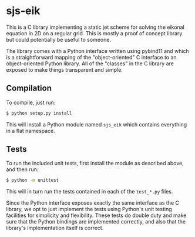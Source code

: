 * sjs-eik

  This is a C library implementing a static jet scheme for solving the
  eikonal equation in 2D on a regular grid. This is mostly a proof of
  concept library but could potentially be useful to someone.

  The library comes with a Python interface written using pybind11 and
  which is a straightforward mapping of the "object-oriented" C
  interface to an object-oriented Python library. All of the "classes"
  in the C library are exposed to make things transparent and simple.

** Compilation

   To compile, just run:
#+BEGIN_SRC sh
$ python setup.py install
#+END_SRC
   This will install a Python module named ~sjs_eik~ which contains
   everything in a flat namespace.

** Tests

   To run the included unit tests, first install the module as
   described above, and then run:
#+BEGIN_SRC sh
$ python -m unittest
#+END_SRC
   This will in turn run the
   tests contained in each of the ~test_*.py~ files.

   Since the Python interface exposes exactly the same interface as
   the C library, we opt to just implement the tests using Python's
   unit testing facilities for simplicity and flexibility. These tests
   do double duty and make sure that the Python bindings are
   implemented correctly, and also that the library's implementation
   itself is correct.
